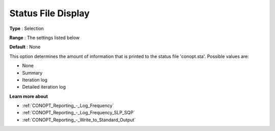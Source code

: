 .. _CONOPT_Reporting_-_Status_File_Display:

Status File Display
===================



**Type** :	Selection	

**Range** :	The settings listed below	

**Default** :	None	



This option determines the amount of information that is printed to the status file 'conopt.sta'. Possible values are:



*	None
*	Summary
*	Iteration log
*	Detailed iteration log




**Learn more about** 

*	:ref:`CONOPT_Reporting_-_Log_Frequency`  
*	:ref:`CONOPT_Reporting_-_Log_Frequency_SLP_SQP` 
*	:ref:`CONOPT_Reporting_-_Write_to_Standard_Output`  
